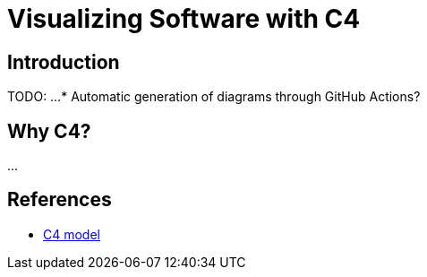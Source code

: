 = Visualizing Software with C4

== Introduction

TODO: ...
* Automatic generation of diagrams through GitHub Actions? 

== Why C4?

...

== References

- https://c4model.com[C4 model]
